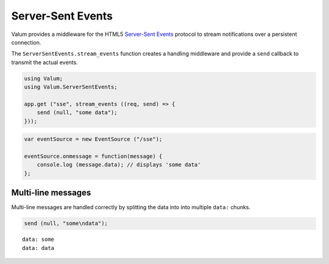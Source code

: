 Server-Sent Events
==================

Valum provides a middleware for the HTML5 `Server-Sent Events`_ protocol to
stream notifications over a persistent connection.

.. _Server-Sent Events: http://www.w3.org/TR/eventsource/

The ``ServerSentEvents.stream_events`` function creates a handling middleware
and provide a ``send`` callback to transmit the actual events.

.. code-block:: vala

    using Valum;
    using Valum.ServerSentEvents;

    app.get ("sse", stream_events ((req, send) => {
        send (null, "some data");
    }));

.. code-block:: javascript

    var eventSource = new EventSource ("/sse");

    eventSource.onmessage = function(message) {
        console.log (message.data); // displays 'some data'
    };

Multi-line messages
-------------------

Multi-line messages are handled correctly by splitting the data into into
multiple ``data:`` chunks.

.. code-block:: vala

    send (null, "some\ndata");

::

    data: some
    data: data

